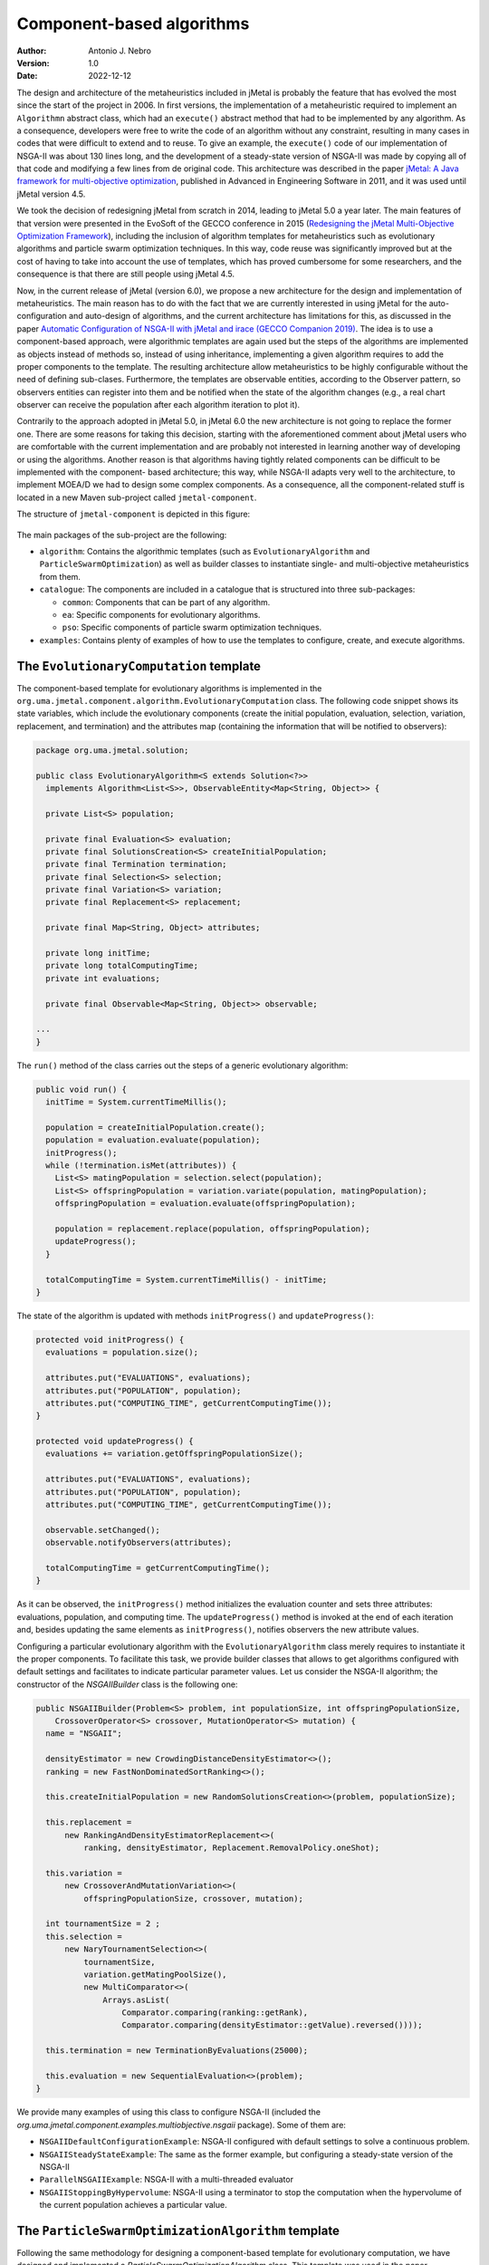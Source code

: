 .. _component:

Component-based algorithms
==========================

:Author: Antonio J. Nebro
:Version: 1.0
:Date: 2022-12-12

The design and architecture of the metaheuristics included in jMetal is probably the feature that has evolved
the most since the start of the project in 2006. In first versions, the implementation of a metaheuristic required
to implement an ``Algorithmn`` abstract class, which had an ``execute()`` abstract method that had to be implemented by any
algorithm. As a consequence, developers were free to write the code of an algorithm without any constraint,
resulting in many cases in codes that were difficult to extend and to reuse. To give an example, the
``execute()`` code of our implementation of NSGA-II was about 130 lines long, and the development of a
steady-state version of NSGA-II was made by copying all of that code and modifying a few lines from de original
code. This architecture was described in the paper `jMetal: A Java framework for multi-objective
optimization <https://doi.org/10.1016/j.advengsoft.2011.05.014>`_, published in Advanced in Engineering Software
in 2011, and it was used until jMetal version 4.5.

We took the decision of redesigning jMetal from scratch in 2014, leading to jMetal 5.0 a year later.
The main features of that version were presented in the EvoSoft of the GECCO conference in 2015
(`Redesigning the jMetal Multi-Objective Optimization Framework <https://doi.org/10.1145/2739482.2768462>`_),
including the inclusion of algorithm templates for metaheuristics such as evolutionary algorithms
and particle swarm optimization techniques. In this way, code reuse was significantly improved but
at the cost of having to take into account the use of templates, which has proved cumbersome for some researchers,
and the consequence is that there are still people using jMetal 4.5.

Now, in the current release of jMetal (version 6.0), we propose a new architecture for the
design and implementation of metaheuristics. The main reason has to do with the fact that we are
currently interested in using jMetal for the auto-configuration and auto-design of algorithms,
and the current architecture has limitations for this, as discussed in the paper
`Automatic Configuration of NSGA-II with jMetal and irace (GECCO Companion 2019) <https://doi.org/10.1145/3319619.3326832>`_.
The idea is to use a component-based approach, were algorithmic templates are again used but
the steps of the algorithms are implemented as objects instead of methods so, instead of using inheritance,
implementing a given algorithm requires to add the proper components to the template. The resulting
architecture allow metaheuristics to be highly configurable without the need of defining sub-clases.
Furthermore, the templates are observable entities, according to the Observer pattern, so observers entities
can register into them and be notified when the state of the algorithm changes (e.g., a real chart observer
can receive the population after each algorithm iteration to plot it).

Contrarily to the approach adopted in jMetal 5.0, in jMetal 6.0 the new architecture is not going
to replace the former one. There are some reasons for taking this decision, starting with
the aforementioned comment about jMetal users who are comfortable with the current implementation
and are probably not interested
in learning another way of developing or using the algorithms. Another reason is that algorithms
having tightly related components can be difficult to be implemented with the component-
based architecture; this way, while NSGA-II adapts very well to the architecture, to implement MOEA/D
we had to design some complex components. As a consequence, all the component-related stuff is
located in a new Maven sub-project called ``jmetal-component``.

The structure of ``jmetal-component`` is depicted in this figure:

.. figure:: resources/figures/jmetal-component.png
   :scale: 40 %
   :alt: Structure of the jmetal-component sub-project

The main packages of the sub-project are the following:

* ``algorithm``: Contains the algorithmic templates (such as ``EvolutionaryAlgorithm`` and ``ParticleSwarmOptimization``) as well as builder classes to instantiate single- and multi-objective metaheuristics from them.

* ``catalogue``: The components are included in a catalogue that is structured into three sub-packages:

  - ``common``: Components that can be part of any algorithm.

  - ``ea``: Specific components for evolutionary algorithms.

  - ``pso``: Specific components of particle swarm optimization techniques.

* ``examples``: Contains plenty of examples of how to use the templates to configure, create, and execute algorithms.


The ``EvolutionaryComputation`` template
^^^^^^^^^^^^^^^^^^^^^^^^^^^^^^^^^^^^^^^^
The component-based template for evolutionary algorithms is implemented in the
``org.uma.jmetal.component.algorithm.EvolutionaryComputation`` class. The following code snippet shows
its state variables, which include the evolutionary components (create the initial population, evaluation, selection, variation, replacement, and termination) and the attributes map (containing
the information that will be notified to observers):

.. code-block:: java

  package org.uma.jmetal.solution;

  public class EvolutionaryAlgorithm<S extends Solution<?>>
    implements Algorithm<List<S>>, ObservableEntity<Map<String, Object>> {

    private List<S> population;
  
    private final Evaluation<S> evaluation;
    private final SolutionsCreation<S> createInitialPopulation;
    private final Termination termination;
    private final Selection<S> selection;
    private final Variation<S> variation;
    private final Replacement<S> replacement;
  
    private final Map<String, Object> attributes;
  
    private long initTime;
    private long totalComputingTime;
    private int evaluations;
  
    private final Observable<Map<String, Object>> observable;

  ...
  }

The ``run()`` method of the class carries out the steps of a generic evolutionary algorithm:

.. code-block:: java

  public void run() {
    initTime = System.currentTimeMillis();

    population = createInitialPopulation.create();
    population = evaluation.evaluate(population);
    initProgress();
    while (!termination.isMet(attributes)) {
      List<S> matingPopulation = selection.select(population);
      List<S> offspringPopulation = variation.variate(population, matingPopulation);
      offspringPopulation = evaluation.evaluate(offspringPopulation);

      population = replacement.replace(population, offspringPopulation);
      updateProgress();
    }

    totalComputingTime = System.currentTimeMillis() - initTime;
  }


The state of the algorithm is updated with methods ``initProgress()``  and ``updateProgress()``:

.. code-block:: java

  protected void initProgress() {
    evaluations = population.size();

    attributes.put("EVALUATIONS", evaluations);
    attributes.put("POPULATION", population);
    attributes.put("COMPUTING_TIME", getCurrentComputingTime());
  }

  protected void updateProgress() {
    evaluations += variation.getOffspringPopulationSize();

    attributes.put("EVALUATIONS", evaluations);
    attributes.put("POPULATION", population);
    attributes.put("COMPUTING_TIME", getCurrentComputingTime());

    observable.setChanged();
    observable.notifyObservers(attributes);

    totalComputingTime = getCurrentComputingTime();
  }


As it can be observed, the ``initProgress()`` method initializes the evaluation counter and sets
three attributes: evaluations, population, and computing time. The ``updateProgress()`` method
is invoked at the end of each iteration and, besides updating the same elements as ``initProgress()``, notifies observers the new attribute values.

Configuring a particular evolutionary algorithm with the ``EvolutionaryAlgorithm`` class merely requires to instantiate it the proper components. To facilitate this task, we provide builder classes that allows to get algorithms configured with default settings and facilitates to indicate particular parameter values. Let us consider the NSGA-II algorithm; the constructor of the `NSGAIIBuilder`
class is the following one:

.. code-block:: java

  public NSGAIIBuilder(Problem<S> problem, int populationSize, int offspringPopulationSize,
      CrossoverOperator<S> crossover, MutationOperator<S> mutation) {
    name = "NSGAII";

    densityEstimator = new CrowdingDistanceDensityEstimator<>();
    ranking = new FastNonDominatedSortRanking<>();

    this.createInitialPopulation = new RandomSolutionsCreation<>(problem, populationSize);

    this.replacement =
        new RankingAndDensityEstimatorReplacement<>(
            ranking, densityEstimator, Replacement.RemovalPolicy.oneShot);

    this.variation =
        new CrossoverAndMutationVariation<>(
            offspringPopulationSize, crossover, mutation);

    int tournamentSize = 2 ;
    this.selection =
        new NaryTournamentSelection<>(
            tournamentSize,
            variation.getMatingPoolSize(),
            new MultiComparator<>(
                Arrays.asList(
                    Comparator.comparing(ranking::getRank),
                    Comparator.comparing(densityEstimator::getValue).reversed())));

    this.termination = new TerminationByEvaluations(25000);

    this.evaluation = new SequentialEvaluation<>(problem);
  }

We provide many examples of using this class to configure NSGA-II (included the `org.uma.jmetal.component.examples.multiobjective.nsgaii` package). Some of them are:

* ``NSGAIIDefaultConfigurationExample``: NSGA-II configured with default settings to solve a continuous problem.
* ``NSGAIISteadyStateExample``: The same as the former example, but configuring a steady-state version of the NSGA-II
* ``ParallelNSGAIIExample``: NSGA-II with a multi-threaded evaluator
* ``NSGAIIStoppingByHypervolume``: NSGA-II using a terminator to stop the computation when the hypervolume of the current population achieves a particular value.

The ``ParticleSwarmOptimizationAlgorithm`` template
^^^^^^^^^^^^^^^^^^^^^^^^^^^^^^^^^^^^^^^^^^^^^^^^^^^
Following the same methodology for designing a component-based template for evolutionary computation, we have designed and implemented a `ParticleSwarmOptimizationAlgorithm` class. This template was used in the paper "Automatic Design of Multi-Objective Particle Swarm Optimizers", accepted in the ANTs 2022 conference.

Its ``run()`` method is included in this code snippet:

.. code-block:: java

  public void run() {
    initTime = System.currentTimeMillis();

    swarm = createInitialSwarm.create();
    swarm = evaluation.evaluate(swarm);
    speed = velocityInitialization.initialize(swarm);
    localBest = localBestInitialization.initialize(swarm);
    globalBest = globalBestInitialization.initialize(swarm, globalBest);

    initProgress();
    while (!termination.isMet(attributes)) {
      velocityUpdate.update(swarm, speed, localBest, globalBest, globalBestSelection,
          inertiaWeightComputingStrategy);
      positionUpdate.update(swarm, speed);
      swarm = perturbation.perturb(swarm);
      swarm = evaluation.evaluate(swarm);
      globalBest = globalBestUpdate.update(swarm, globalBest);
      localBest = localBestUpdate.update(swarm, localBest);
      updateProgress();
    }

We can observe the specific steps of a generic PSO algorithm, and the use of common components used
also in the ``EvolutionaryAlgorithm`` class, such as ``evaluation`` and ``termination``.
In its current state, this class is intended to be used in the context of multi-objective optimization,
so it assumes that an external archvive is used to store the leaders found during
the search.

The ``Component`` catalogue
^^^^^^^^^^^^^^^^^^^^^^^^^^^
The key of having a component-based architecture is to provide a catalogue of components to allow to generate a number of different algorithms by selecting and combining particular components in some way. The following picture shows the current components included in the `common` and `ea` packages:

.. figure:: resources/figures/ComponentCatalogue.png
   :scale: 90 %
   :alt: Component catalogue.

Each component type is included in a package containing an interface with the component name and an ``impl``
sub-package where all the implementations of the interface are stored. For example, the ``Termination``
interface for termination components is as follows:

.. code-block:: java

  package org.uma.jmetal.component.catalogue.common.termination;

  import java.util.Map;

  /**
   * This interface represents classes that isMet the termination condition of an algorithm.
   *
   * @author Antonio J. Nebro
   */
  @FunctionalInterface
  public interface Termination {
    boolean isMet(Map<String, Object> algorithmStatusData) ;
  }

This interface has a method called ``isMet()`` that returns true whenever the implemented stopping condition is met.
For example, the ``TerminationByEvaluations`` class defines that method as shown here:


.. code-block:: java 

  package org.uma.jmetal.component.catalogue.common.termination.impl;

  /**
   * Class that allows to check the termination condition based on a maximum number of indicated
   * evaluations.
   *
   *  @author Antonio J. Nebro
   */
  public class TerminationByEvaluations implements Termination {
    private final int maximumNumberOfEvaluations ;

    public TerminationByEvaluations(int maximumNumberOfEvaluations) {
      this.maximumNumberOfEvaluations = maximumNumberOfEvaluations ;
    }

    @Override
    public boolean isMet(Map<String, Object> algorithmStatusData) {
      int currentNumberOfEvaluations = (int) algorithmStatusData.get("EVALUATIONS") ;

      return (currentNumberOfEvaluations >= maximumNumberOfEvaluations) ;
    } 
  }

The point is that this class has access to the attribute field of the algorithms using it,
o it have access to the current number of evaluations.
Other implementations of ``Termination`` allow to stop when a given computing time has been expired,
when a keyboard key is pressed, or when the quality indicator value of the current population exceeds a given threshold.